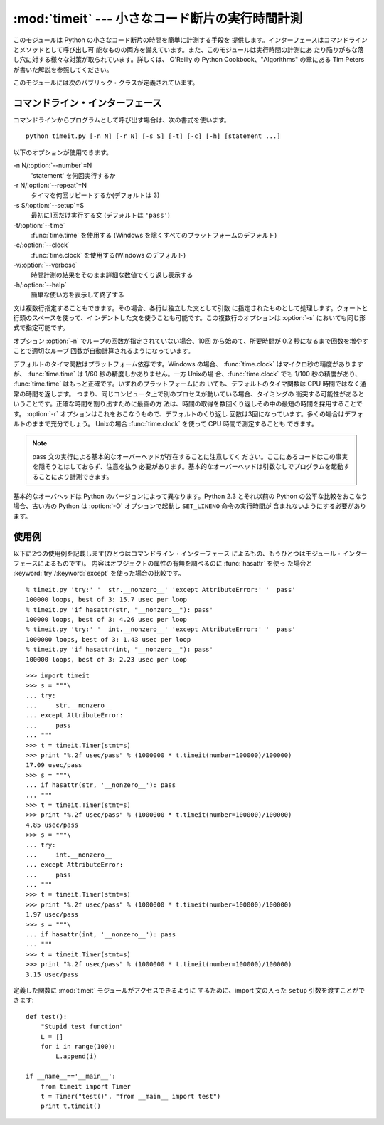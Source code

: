 
:mod:`timeit` --- 小さなコード断片の実行時間計測
================================================

.. module:: timeit
   :synopsis: 小さなコード断片の実行時間計測。


.. versionadded:: 2.3

.. index::
   single: Benchmarking
   single: Performance

このモジュールは Python の小さなコード断片の時間を簡単に計測する手段を 提供します。インターフェースはコマンドラインとメソッドとして呼び出し可
能なものの両方を備えています。また、このモジュールは実行時間の計測にあ たり陥りがちな落し穴に対する様々な対策が取られています。詳しくは、 O'Reilly の
Python Cookbook、"Algorithms" の章にある Tim Peters が書いた解説を参照してください。

このモジュールには次のパブリック・クラスが定義されています。


.. class:: Timer([stmt=``'pass'`` [, setup=``'pass'`` [, timer=<timer function>]]])

   小さなコード断片の実行時間計測をおこなうためのクラスです。

   コンストラクタは引数として、時間計測の対象となる文、セットアップに使用 する追加の文、タイマ関数を受け取ります。文のデフォルト値は両方とも
   ``'pass'`` で、タイマ関数はプラットフォーム依存(モジュールの doc string を参照)です。文には複数行の文字列リテラルを含まない限り、改行を
   入れることも可能です。

   最初の文の実行時間を計測には :meth:`timeit` メソッドを使用します。 また :meth:`timeit` を複数回呼び出し、その結果のリストを返す
   :meth:`repeat` メソッドも用意されています。


.. method:: Timer.print_exc([file=:const:`None`])

   計測対象コードのトレースバックを出力するためのヘルパー。

   利用例::

      t = Timer(...)       # try/except の外側で
      try:
          t.timeit(...)    # または t.repeat(...)
      except:
          t.print_exc()

   標準のトレースバックより優れた点は、コンパイルしたテンプレートのソース 行が表示されることです。オプションの引数 *file* にはトレースバック
   の出力先を指定します。デフォルトは ``sys.stderr`` になっています。


.. method:: Timer.repeat([repeat\ ``=3`` [, number\ ``=1000000``]])

   :meth:`timeit` を複数回呼び出します。

   このメソッドは :meth:`timeit` を複数回呼び出し、その結果をリストで 返すユーティリティ関数です。最初の引数には :meth:`timeit`
   を呼び出 す回数を指定します。2番目の引数は :func:`timeit` へ引数として渡す *数値*です。

   .. note::

      結果のベクトルから平均値や標準偏差を計算して出力させたいと思うかもしれ ませんが、それはあまり意味がありません。多くの場合、最も低い値がそのマ
      シンが与えられたコード断片を実行する場合の下限値です。結果のうち高めの 値は、Python のスピードが一定しないために生じたものではなく、時刻取得
      の際他のプロセスと衝突がおこったため、正確さが損なわれた結果生じたもの です。したがって、結果のうち :func:`min` だけが見るべき値となりま
      す。この点を押さえた上で、統計的な分析よりも常識的な判断で結果を見るよ うにしてください。


.. method:: Timer.timeit([number\ ``=1000000``])

   メイン文の実行時間を *number* 回取得します。このメソッドはセットアッ プ文を1回だけ実行し、メイン文を指定回数実行するのにかかった秒数を浮動
   小数で返します。引数はループを何回実行するかの指定で、デフォルト値は 100万回です。メイン文、セットアップ文、タイマ関数はコンストラクタで指
   定されたものを使用します。

   .. note::

      デフォルトでは、 :meth:`timeit` は時間計測中、一時的にガーベッジコレ クションを切ります。
      このアプローチの利点は、個別の測定結果を比較しやすくなることです。 不利な点は、GC が測定している関数のパフォーマンスの重要な一部かもしれな
      いということです。 そうした場合、*setup* 文字列の最初の文で GC を再度有効にすることがで きます。 例えば ::

         timeit.Timer('for i in xrange(10): oct(i)', 'gc.enable()').timeit()


コマンドライン・インターフェース
--------------------------------

コマンドラインからプログラムとして呼び出す場合は、次の書式を使います。 ::

   python timeit.py [-n N] [-r N] [-s S] [-t] [-c] [-h] [statement ...]

以下のオプションが使用できます。

-n N/:option:`--number`=N
   'statement' を何回実行するか

-r N/:option:`--repeat`=N
   タイマを何回リピートするか(デフォルトは 3)

-s S/:option:`--setup`=S
   最初に1回だけ実行する文 (デフォルトは ``'pass'``)

-t/:option:`--time`
   :func:`time.time` を使用する (Windows を除くすべてのプラットフォームのデフォルト)

-c/:option:`--clock`
   :func:`time.clock` を使用する(Windows のデフォルト)

-v/:option:`--verbose`
   時間計測の結果をそのまま詳細な数値でくり返し表示する

-h/:option:`--help`
   簡単な使い方を表示して終了する

文は複数行指定することもできます。その場合、各行は独立した文として引数 に指定されたものとして処理します。クォートと行頭のスペースを使って、イ
ンデントした文を使うことも可能です。この複数行のオプションは  :option:`-s` においても同じ形式で指定可能です。

オプション :option:`-n` でループの回数が指定されていない場合、10回 から始めて、所要時間が 0.2 秒になるまで回数を増やすことで適切なループ
回数が自動計算されるようになっています。

デフォルトのタイマ関数はプラットフォーム依存です。Windows の場合、 :func:`time.clock` はマイクロ秒の精度がありますが、
:func:`time.time` は 1/60 秒の精度しかありません。一方 Unixの場 合、:func:`time.clock` でも 1/100
秒の精度があり、 :func:`time.time` はもっと正確です。いずれのプラットフォームにお いても、デフォルトのタイマ関数は CPU
時間ではなく通常の時間を返します。 つまり、同じコンピュータ上で別のプロセスが動いている場合、タイミングの
衝突する可能性があるということです。正確な時間を割り出すために最善の方 法は、時間の取得を数回くり返しその中の最短の時間を採用することです。
:option:`-r` オプションはこれをおこなうもので、デフォルトのくり返し 回数は3回になっています。多くの場合はデフォルトのままで充分でしょう。
Unixの場合 :func:`time.clock` を使って CPU 時間で測定することも できます。

.. note::

   pass 文の実行による基本的なオーバーヘッドが存在することに注意してく ださい。ここにあるコードはこの事実を隠そうとはしておらず、注意を払う
   必要があります。基本的なオーバーヘッドは引数なしでプログラムを起動す ることにより計測できます。

基本的なオーバヘッドは Python のバージョンによって異なります。Python 2.3 とそれ以前の Python の公平な比較をおこなう場合、古い方の
Python は  :option:`-O` オプションで起動し ``SET_LINENO`` 命令の実行時間が 含まれないようにする必要があります。


使用例
------

以下に2つの使用例を記載します(ひとつはコマンドライン・インターフェース によるもの、もうひとつはモジュール・インターフェースによるものです)。
内容はオブジェクトの属性の有無を調べるのに :func:`hasattr` を使っ た場合と :keyword:`try`/:keyword:`except`
を使った場合の比較です。 ::

   % timeit.py 'try:' '  str.__nonzero__' 'except AttributeError:' '  pass'
   100000 loops, best of 3: 15.7 usec per loop
   % timeit.py 'if hasattr(str, "__nonzero__"): pass'
   100000 loops, best of 3: 4.26 usec per loop
   % timeit.py 'try:' '  int.__nonzero__' 'except AttributeError:' '  pass'
   1000000 loops, best of 3: 1.43 usec per loop
   % timeit.py 'if hasattr(int, "__nonzero__"): pass'
   100000 loops, best of 3: 2.23 usec per loop

::

   >>> import timeit
   >>> s = """\
   ... try:
   ...     str.__nonzero__
   ... except AttributeError:
   ...     pass
   ... """
   >>> t = timeit.Timer(stmt=s)
   >>> print "%.2f usec/pass" % (1000000 * t.timeit(number=100000)/100000)
   17.09 usec/pass
   >>> s = """\
   ... if hasattr(str, '__nonzero__'): pass
   ... """
   >>> t = timeit.Timer(stmt=s)
   >>> print "%.2f usec/pass" % (1000000 * t.timeit(number=100000)/100000)
   4.85 usec/pass
   >>> s = """\
   ... try:
   ...     int.__nonzero__
   ... except AttributeError:
   ...     pass
   ... """
   >>> t = timeit.Timer(stmt=s)
   >>> print "%.2f usec/pass" % (1000000 * t.timeit(number=100000)/100000)
   1.97 usec/pass
   >>> s = """\
   ... if hasattr(int, '__nonzero__'): pass
   ... """
   >>> t = timeit.Timer(stmt=s)
   >>> print "%.2f usec/pass" % (1000000 * t.timeit(number=100000)/100000)
   3.15 usec/pass

定義した関数に :mod:`timeit` モジュールがアクセスできるように するために、import 文の入った ``setup``
引数を渡すことができます::

   def test():
       "Stupid test function"
       L = []
       for i in range(100):
           L.append(i)

   if __name__=='__main__':
       from timeit import Timer
       t = Timer("test()", "from __main__ import test")
       print t.timeit()

